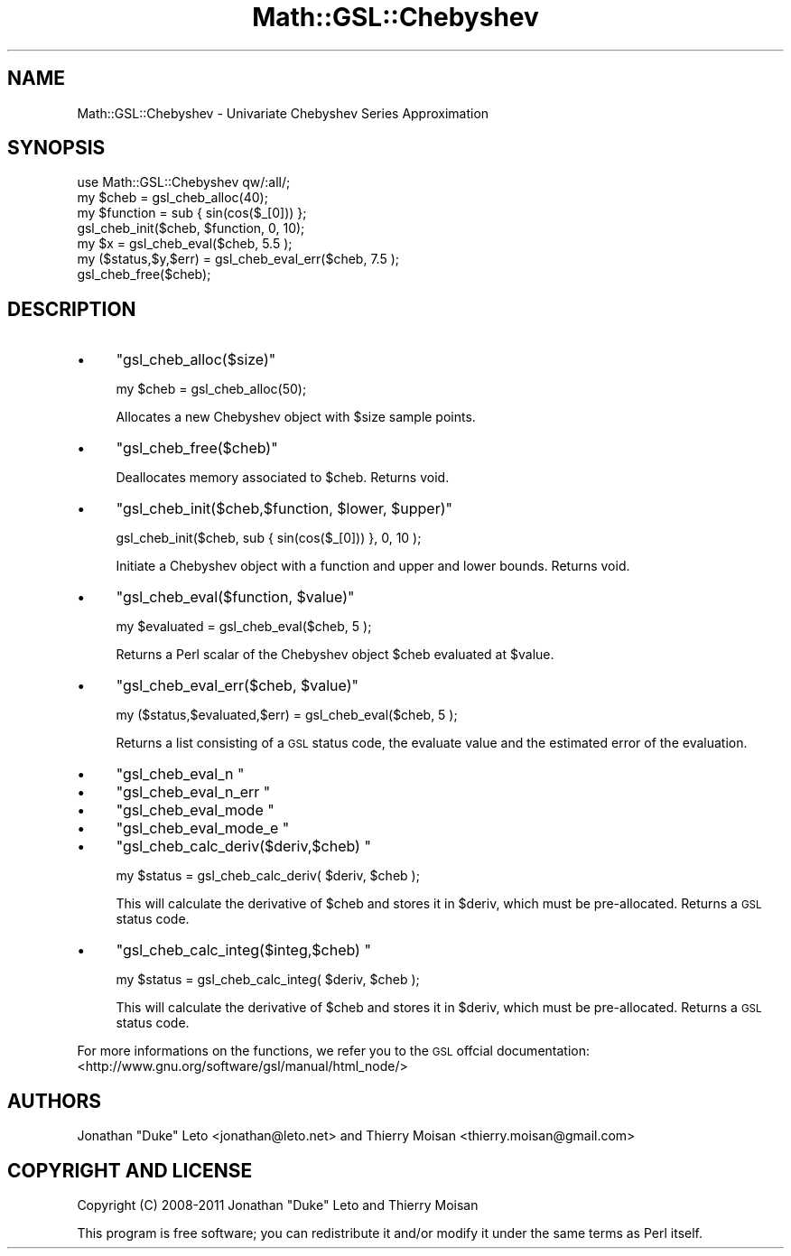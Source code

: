 .\" Automatically generated by Pod::Man 2.25 (Pod::Simple 3.16)
.\"
.\" Standard preamble:
.\" ========================================================================
.de Sp \" Vertical space (when we can't use .PP)
.if t .sp .5v
.if n .sp
..
.de Vb \" Begin verbatim text
.ft CW
.nf
.ne \\$1
..
.de Ve \" End verbatim text
.ft R
.fi
..
.\" Set up some character translations and predefined strings.  \*(-- will
.\" give an unbreakable dash, \*(PI will give pi, \*(L" will give a left
.\" double quote, and \*(R" will give a right double quote.  \*(C+ will
.\" give a nicer C++.  Capital omega is used to do unbreakable dashes and
.\" therefore won't be available.  \*(C` and \*(C' expand to `' in nroff,
.\" nothing in troff, for use with C<>.
.tr \(*W-
.ds C+ C\v'-.1v'\h'-1p'\s-2+\h'-1p'+\s0\v'.1v'\h'-1p'
.ie n \{\
.    ds -- \(*W-
.    ds PI pi
.    if (\n(.H=4u)&(1m=24u) .ds -- \(*W\h'-12u'\(*W\h'-12u'-\" diablo 10 pitch
.    if (\n(.H=4u)&(1m=20u) .ds -- \(*W\h'-12u'\(*W\h'-8u'-\"  diablo 12 pitch
.    ds L" ""
.    ds R" ""
.    ds C` ""
.    ds C' ""
'br\}
.el\{\
.    ds -- \|\(em\|
.    ds PI \(*p
.    ds L" ``
.    ds R" ''
'br\}
.\"
.\" Escape single quotes in literal strings from groff's Unicode transform.
.ie \n(.g .ds Aq \(aq
.el       .ds Aq '
.\"
.\" If the F register is turned on, we'll generate index entries on stderr for
.\" titles (.TH), headers (.SH), subsections (.SS), items (.Ip), and index
.\" entries marked with X<> in POD.  Of course, you'll have to process the
.\" output yourself in some meaningful fashion.
.ie \nF \{\
.    de IX
.    tm Index:\\$1\t\\n%\t"\\$2"
..
.    nr % 0
.    rr F
.\}
.el \{\
.    de IX
..
.\}
.\"
.\" Accent mark definitions (@(#)ms.acc 1.5 88/02/08 SMI; from UCB 4.2).
.\" Fear.  Run.  Save yourself.  No user-serviceable parts.
.    \" fudge factors for nroff and troff
.if n \{\
.    ds #H 0
.    ds #V .8m
.    ds #F .3m
.    ds #[ \f1
.    ds #] \fP
.\}
.if t \{\
.    ds #H ((1u-(\\\\n(.fu%2u))*.13m)
.    ds #V .6m
.    ds #F 0
.    ds #[ \&
.    ds #] \&
.\}
.    \" simple accents for nroff and troff
.if n \{\
.    ds ' \&
.    ds ` \&
.    ds ^ \&
.    ds , \&
.    ds ~ ~
.    ds /
.\}
.if t \{\
.    ds ' \\k:\h'-(\\n(.wu*8/10-\*(#H)'\'\h"|\\n:u"
.    ds ` \\k:\h'-(\\n(.wu*8/10-\*(#H)'\`\h'|\\n:u'
.    ds ^ \\k:\h'-(\\n(.wu*10/11-\*(#H)'^\h'|\\n:u'
.    ds , \\k:\h'-(\\n(.wu*8/10)',\h'|\\n:u'
.    ds ~ \\k:\h'-(\\n(.wu-\*(#H-.1m)'~\h'|\\n:u'
.    ds / \\k:\h'-(\\n(.wu*8/10-\*(#H)'\z\(sl\h'|\\n:u'
.\}
.    \" troff and (daisy-wheel) nroff accents
.ds : \\k:\h'-(\\n(.wu*8/10-\*(#H+.1m+\*(#F)'\v'-\*(#V'\z.\h'.2m+\*(#F'.\h'|\\n:u'\v'\*(#V'
.ds 8 \h'\*(#H'\(*b\h'-\*(#H'
.ds o \\k:\h'-(\\n(.wu+\w'\(de'u-\*(#H)/2u'\v'-.3n'\*(#[\z\(de\v'.3n'\h'|\\n:u'\*(#]
.ds d- \h'\*(#H'\(pd\h'-\w'~'u'\v'-.25m'\f2\(hy\fP\v'.25m'\h'-\*(#H'
.ds D- D\\k:\h'-\w'D'u'\v'-.11m'\z\(hy\v'.11m'\h'|\\n:u'
.ds th \*(#[\v'.3m'\s+1I\s-1\v'-.3m'\h'-(\w'I'u*2/3)'\s-1o\s+1\*(#]
.ds Th \*(#[\s+2I\s-2\h'-\w'I'u*3/5'\v'-.3m'o\v'.3m'\*(#]
.ds ae a\h'-(\w'a'u*4/10)'e
.ds Ae A\h'-(\w'A'u*4/10)'E
.    \" corrections for vroff
.if v .ds ~ \\k:\h'-(\\n(.wu*9/10-\*(#H)'\s-2\u~\d\s+2\h'|\\n:u'
.if v .ds ^ \\k:\h'-(\\n(.wu*10/11-\*(#H)'\v'-.4m'^\v'.4m'\h'|\\n:u'
.    \" for low resolution devices (crt and lpr)
.if \n(.H>23 .if \n(.V>19 \
\{\
.    ds : e
.    ds 8 ss
.    ds o a
.    ds d- d\h'-1'\(ga
.    ds D- D\h'-1'\(hy
.    ds th \o'bp'
.    ds Th \o'LP'
.    ds ae ae
.    ds Ae AE
.\}
.rm #[ #] #H #V #F C
.\" ========================================================================
.\"
.IX Title "Math::GSL::Chebyshev 3pm"
.TH Math::GSL::Chebyshev 3pm "2012-08-21" "perl v5.14.2" "User Contributed Perl Documentation"
.\" For nroff, turn off justification.  Always turn off hyphenation; it makes
.\" way too many mistakes in technical documents.
.if n .ad l
.nh
.SH "NAME"
Math::GSL::Chebyshev \- Univariate Chebyshev Series Approximation
.SH "SYNOPSIS"
.IX Header "SYNOPSIS"
.Vb 1
\&    use Math::GSL::Chebyshev qw/:all/;
\&
\&    my $cheb             = gsl_cheb_alloc(40);
\&    my $function         = sub { sin(cos($_[0])) };
\&
\&    gsl_cheb_init($cheb, $function, 0, 10);
\&
\&    my $x                = gsl_cheb_eval($cheb, 5.5 );
\&    my ($status,$y,$err) = gsl_cheb_eval_err($cheb, 7.5 );
\&    gsl_cheb_free($cheb);
.Ve
.SH "DESCRIPTION"
.IX Header "DESCRIPTION"
.IP "\(bu" 4
\&\f(CW\*(C`gsl_cheb_alloc($size)\*(C'\fR
.Sp
.Vb 1
\&    my $cheb = gsl_cheb_alloc(50);
.Ve
.Sp
Allocates a new Chebyshev object with \f(CW$size\fR sample points.
.IP "\(bu" 4
\&\f(CW\*(C`gsl_cheb_free($cheb)\*(C'\fR
.Sp
Deallocates memory associated to \f(CW$cheb\fR. Returns void.
.IP "\(bu" 4
\&\f(CW\*(C`gsl_cheb_init($cheb,$function, $lower, $upper)\*(C'\fR
.Sp
.Vb 1
\&    gsl_cheb_init($cheb, sub { sin(cos($_[0])) }, 0, 10 );
.Ve
.Sp
Initiate a Chebyshev object with a function and upper and lower bounds.
Returns void.
.IP "\(bu" 4
\&\f(CW\*(C`gsl_cheb_eval($function, $value)\*(C'\fR
.Sp
.Vb 1
\&    my $evaluated = gsl_cheb_eval($cheb, 5 );
.Ve
.Sp
Returns a Perl scalar of the Chebyshev object \f(CW$cheb\fR evaluated at \f(CW$value\fR.
.IP "\(bu" 4
\&\f(CW\*(C`gsl_cheb_eval_err($cheb, $value)\*(C'\fR
.Sp
.Vb 1
\&    my ($status,$evaluated,$err) = gsl_cheb_eval($cheb, 5 );
.Ve
.Sp
Returns a list consisting of a \s-1GSL\s0 status code, the evaluate value and
the estimated error of the evaluation.
.IP "\(bu" 4
\&\f(CW\*(C`gsl_cheb_eval_n \*(C'\fR
.IP "\(bu" 4
\&\f(CW\*(C`gsl_cheb_eval_n_err \*(C'\fR
.IP "\(bu" 4
\&\f(CW\*(C`gsl_cheb_eval_mode \*(C'\fR
.IP "\(bu" 4
\&\f(CW\*(C`gsl_cheb_eval_mode_e \*(C'\fR
.IP "\(bu" 4
\&\f(CW\*(C`gsl_cheb_calc_deriv($deriv,$cheb) \*(C'\fR
.Sp
.Vb 1
\&   my $status = gsl_cheb_calc_deriv( $deriv, $cheb );
.Ve
.Sp
This will calculate the derivative of \f(CW$cheb\fR and stores it
in \f(CW$deriv\fR, which must be pre-allocated. Returns a \s-1GSL\s0 status code.
.IP "\(bu" 4
\&\f(CW\*(C`gsl_cheb_calc_integ($integ,$cheb) \*(C'\fR
.Sp
.Vb 1
\&   my $status = gsl_cheb_calc_integ( $deriv, $cheb );
.Ve
.Sp
This will calculate the derivative of \f(CW$cheb\fR and stores it
in \f(CW$deriv\fR, which must be pre-allocated. Returns a \s-1GSL\s0 status code.
.PP
For more informations on the functions, we refer you to the \s-1GSL\s0 offcial
documentation: <http://www.gnu.org/software/gsl/manual/html_node/>
.SH "AUTHORS"
.IX Header "AUTHORS"
Jonathan \*(L"Duke\*(R" Leto <jonathan@leto.net> and Thierry Moisan <thierry.moisan@gmail.com>
.SH "COPYRIGHT AND LICENSE"
.IX Header "COPYRIGHT AND LICENSE"
Copyright (C) 2008\-2011 Jonathan \*(L"Duke\*(R" Leto and Thierry Moisan
.PP
This program is free software; you can redistribute it and/or modify it
under the same terms as Perl itself.
